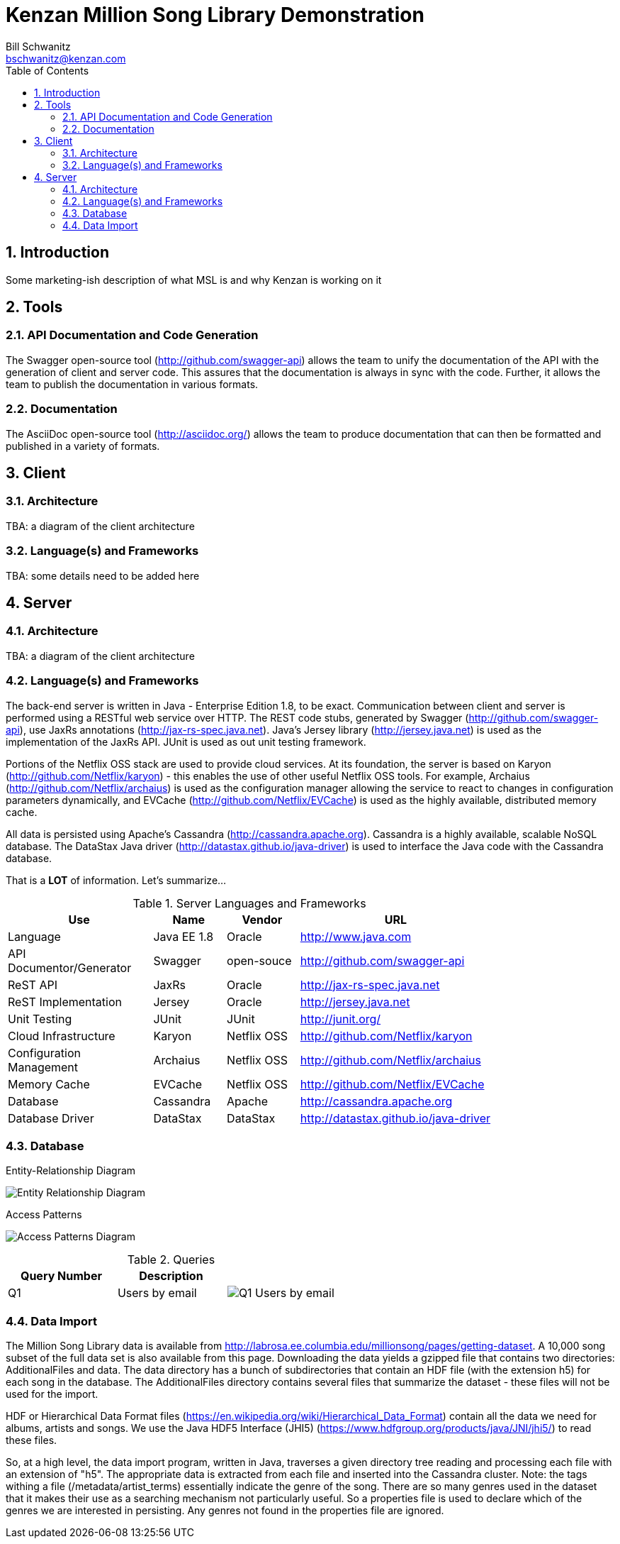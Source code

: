 Kenzan Million Song Library Demonstration
=========================================
Bill Schwanitz <bschwanitz@kenzan.com>
:Author Initials: WES
:toc:
:icons:
:numbered:
:website: http://kenzan.com/

Introduction
------------
Some marketing-ish description of what MSL is and why Kenzan is
working on it

Tools
-----

API Documentation and Code Generation 
~~~~~~~~~~~~~~~~~~~~~~~~~~~~~~~~~~~~~
The Swagger open-source tool (http://github.com/swagger-api) allows
the team to unify the documentation of the API with the generation
of client and server code. This assures that the documentation
is always in sync with the code. Further, it allows the team to
publish the documentation in various formats. 

Documentation
~~~~~~~~~~~~~
The AsciiDoc open-source tool (http://asciidoc.org/) allows the team
to produce documentation that can then be formatted and published in 
a variety of formats. 

Client
------

Architecture
~~~~~~~~~~~~
[red]#TBA#: a diagram of the client architecture

Language(s) and Frameworks
~~~~~~~~~~~~~~~~~~~~~~~~~~
[red]#TBA#: some details need to be added here

Server
------

Architecture
~~~~~~~~~~~~
[red]#TBA#: a diagram of the client architecture

Language(s) and Frameworks
~~~~~~~~~~~~~~~~~~~~~~~~~~
The back-end server is written in Java - Enterprise Edition 1.8, to be exact. Communication between client and server is performed using a RESTful web service over HTTP. The REST code stubs, generated by Swagger (http://github.com/swagger-api), use JaxRs annotations (http://jax-rs-spec.java.net). Java's Jersey library (http://jersey.java.net) is used as the implementation of the JaxRs API. JUnit is used as out unit testing framework.

Portions of the Netflix OSS stack are used to provide cloud services. At its foundation, the server is based on Karyon (http://github.com/Netflix/karyon) - this enables the use of other useful Netflix OSS tools. For example, Archaius (http://github.com/Netflix/archaius) is used as the configuration manager allowing the service to react to changes in configuration parameters dynamically, and EVCache (http://github.com/Netflix/EVCache) is used as the highly available, distributed memory cache.

All data is persisted using Apache's Cassandra (http://cassandra.apache.org). Cassandra is a highly available, scalable NoSQL database. The DataStax Java driver (http://datastax.github.io/java-driver) is used to interface the Java code with the Cassandra database.

That is a *LOT* of information. Let's summarize...

.Server Languages and Frameworks
[width="80%",cols="6,^3,^3,8",options="header"]
|=======================
|Use                      |Name        |Vendor      |URL
|Language                 |Java EE 1.8 |Oracle      |http://www.java.com
|API Documentor/Generator |Swagger     |open-souce  |http://github.com/swagger-api
|ReST API                 |JaxRs       |Oracle      |http://jax-rs-spec.java.net
|ReST Implementation      |Jersey      |Oracle      |http://jersey.java.net
|Unit Testing             |JUnit       |JUnit       |http://junit.org/
|Cloud Infrastructure     |Karyon      |Netflix OSS |http://github.com/Netflix/karyon
|Configuration Management |Archaius    |Netflix OSS |http://github.com/Netflix/archaius
|Memory Cache             |EVCache     |Netflix OSS |http://github.com/Netflix/EVCache
|Database                 |Cassandra   |Apache      |http://cassandra.apache.org
|Database Driver          |DataStax    |DataStax    |http://datastax.github.io/java-driver
|=======================

Database
~~~~~~~~
.Entity-Relationship Diagram
image:images/entity_relationship.png[Entity Relationship Diagram]

.Access Patterns
image:images/access_patterns.png[Access Patterns Diagram]

.Queries
[options="header"]
|=======================
|Query Number |Description  |
|Q1           |Users by email    |image:images/Q1 users by email.png[Q1 Users by email]
|=======================

Data Import
~~~~~~~~~~~
The Million Song Library data is available from http://labrosa.ee.columbia.edu/millionsong/pages/getting-dataset. A 10,000 song subset of the full data set is also available from this page. Downloading the data yields a gzipped file that contains two directories: AdditionalFiles and data. The data directory has a bunch of subdirectories that contain an HDF file (with the extension h5) for each song in the database. The AdditionalFiles directory contains several files that summarize the dataset - these files will not be used for the import.

HDF or Hierarchical Data Format files (https://en.wikipedia.org/wiki/Hierarchical_Data_Format) contain all the data we need for albums, artists and songs. We use the Java HDF5 Interface (JHI5) (https://www.hdfgroup.org/products/java/JNI/jhi5/) to read these files.

So, at a high level, the data import program, written in Java, traverses a given directory tree reading and processing each file with an extension of "h5". The appropriate data is extracted from each file and inserted into the Cassandra cluster. Note: the tags withing a file (/metadata/artist_terms) essentially indicate the genre of the song. There are so many genres used in the dataset that it makes their use as a searching mechanism not particularly useful. So a properties file is used to declare which of the genres we are interested in persisting. Any genres not found in the properties file are ignored.
